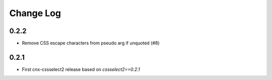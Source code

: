 ==========
Change Log
==========

0.2.2
-----

* Remove CSS escape characters from pseudo arg if unquoted (#8)

0.2.1
-----

* First cnx-cssselect2 release based on `cssselect2==0.2.1`
